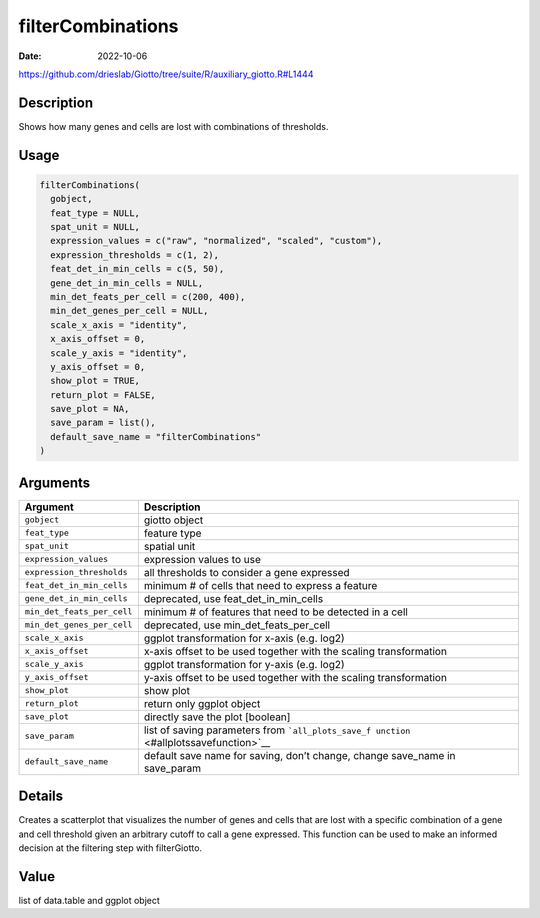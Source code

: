 ==================
filterCombinations
==================

:Date: 2022-10-06

https://github.com/drieslab/Giotto/tree/suite/R/auxiliary_giotto.R#L1444

Description
===========

Shows how many genes and cells are lost with combinations of thresholds.

Usage
=====

.. code:: r

   filterCombinations(
     gobject,
     feat_type = NULL,
     spat_unit = NULL,
     expression_values = c("raw", "normalized", "scaled", "custom"),
     expression_thresholds = c(1, 2),
     feat_det_in_min_cells = c(5, 50),
     gene_det_in_min_cells = NULL,
     min_det_feats_per_cell = c(200, 400),
     min_det_genes_per_cell = NULL,
     scale_x_axis = "identity",
     x_axis_offset = 0,
     scale_y_axis = "identity",
     y_axis_offset = 0,
     show_plot = TRUE,
     return_plot = FALSE,
     save_plot = NA,
     save_param = list(),
     default_save_name = "filterCombinations"
   )

Arguments
=========

+-------------------------------+--------------------------------------+
| Argument                      | Description                          |
+===============================+======================================+
| ``gobject``                   | giotto object                        |
+-------------------------------+--------------------------------------+
| ``feat_type``                 | feature type                         |
+-------------------------------+--------------------------------------+
| ``spat_unit``                 | spatial unit                         |
+-------------------------------+--------------------------------------+
| ``expression_values``         | expression values to use             |
+-------------------------------+--------------------------------------+
| ``expression_thresholds``     | all thresholds to consider a gene    |
|                               | expressed                            |
+-------------------------------+--------------------------------------+
| ``feat_det_in_min_cells``     | minimum # of cells that need to      |
|                               | express a feature                    |
+-------------------------------+--------------------------------------+
| ``gene_det_in_min_cells``     | deprecated, use                      |
|                               | feat_det_in_min_cells                |
+-------------------------------+--------------------------------------+
| ``min_det_feats_per_cell``    | minimum # of features that need to   |
|                               | be detected in a cell                |
+-------------------------------+--------------------------------------+
| ``min_det_genes_per_cell``    | deprecated, use                      |
|                               | min_det_feats_per_cell               |
+-------------------------------+--------------------------------------+
| ``scale_x_axis``              | ggplot transformation for x-axis     |
|                               | (e.g. log2)                          |
+-------------------------------+--------------------------------------+
| ``x_axis_offset``             | x-axis offset to be used together    |
|                               | with the scaling transformation      |
+-------------------------------+--------------------------------------+
| ``scale_y_axis``              | ggplot transformation for y-axis     |
|                               | (e.g. log2)                          |
+-------------------------------+--------------------------------------+
| ``y_axis_offset``             | y-axis offset to be used together    |
|                               | with the scaling transformation      |
+-------------------------------+--------------------------------------+
| ``show_plot``                 | show plot                            |
+-------------------------------+--------------------------------------+
| ``return_plot``               | return only ggplot object            |
+-------------------------------+--------------------------------------+
| ``save_plot``                 | directly save the plot [boolean]     |
+-------------------------------+--------------------------------------+
| ``save_param``                | list of saving parameters from       |
|                               | ```all_plots_save_f                  |
|                               | unction`` <#allplotssavefunction>`__ |
+-------------------------------+--------------------------------------+
| ``default_save_name``         | default save name for saving, don’t  |
|                               | change, change save_name in          |
|                               | save_param                           |
+-------------------------------+--------------------------------------+

Details
=======

Creates a scatterplot that visualizes the number of genes and cells that
are lost with a specific combination of a gene and cell threshold given
an arbitrary cutoff to call a gene expressed. This function can be used
to make an informed decision at the filtering step with filterGiotto.

Value
=====

list of data.table and ggplot object
